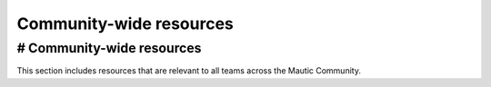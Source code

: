 ========================
Community-wide resources
========================


# Community-wide resources
==========================

This section includes resources that are relevant to all teams across
the Mautic Community.